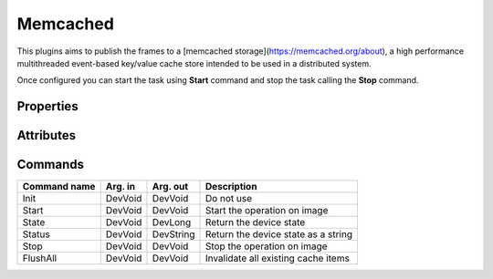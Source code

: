Memcached
=========

This plugins aims to publish the frames to a [memcached storage](https://memcached.org/about), a high performance multithreaded event-based key/value cache store intended to be used in a distributed system.

Once configured you can start the task using **Start** command and stop the task calling the **Stop** command.

Properties
----------
======================= =============== =============== ================================================
Property name	        Mandatory	Default value	Description
======================= =============== =============== ================================================
ServerIP	Yes		127.0.0.1		The server IP
ServerPort	Yes		11211		The server Port
Default AcquisitionID	Yes		default		The default acquisition ID set a startup
======================= =============== =============== ================================================

Attributes
----------
======================= ======= ======================= ===================================================
Attribute name		RW	Type			Description
======================= ======= ======================= ===================================================
AcquisitionID		rw	DevString			Unique identifier of the acquisition (basename for the key)
Stats		ro	DevString	      		 Memcached server statistics encoded as JSON
RunLevel		rw	DevLong	      		 Run level in the processing chain, from 0 to N		
State		 	ro 	State	      		 OFF or ON (stopped or started)
Status		 	ro	DevString     		 "OFF" "ON" (stopped or started)
======================= ======= ======================= ===================================================


Commands
--------
=======================	================== ======================= =======================================
Command name		Arg. in		   Arg. out		   Description
=======================	================== ======================= =======================================
Init			DevVoid 	   DevVoid		   Do not use
Start			DevVoid		   DevVoid		   Start the operation on image
State			DevVoid		   DevLong		   Return the device state
Status			DevVoid		   DevString		   Return the device state as a string
Stop			DevVoid		   DevVoid		   Stop the operation on image
FlushAll			DevVoid		   DevVoid		   Invalidate all existing cache items
=======================	================== ======================= =======================================
